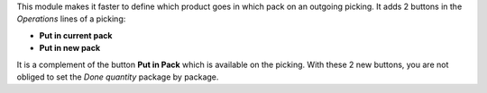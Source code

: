 This module makes it faster to define which product goes in which pack on an outgoing picking. It adds 2 buttons in the *Operations* lines of a picking:

* **Put in current pack**

* **Put in new pack**

It is a complement of the button **Put in Pack** which is available on the picking. With these 2 new buttons, you are not obliged to set the *Done quantity* package by package.
